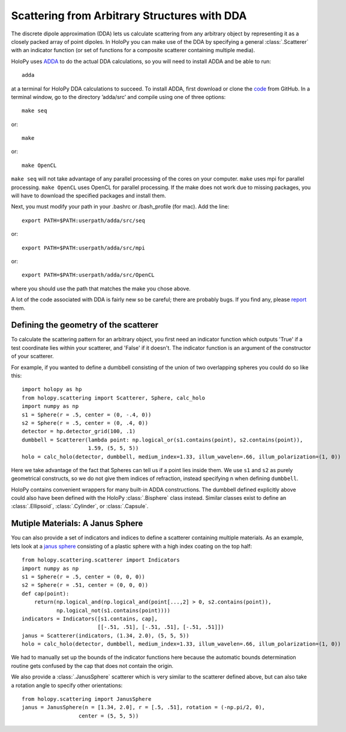 .. _dda_tutorial:

Scattering from Arbitrary Structures with DDA
=============================================

The discrete dipole approximation (DDA) lets us calculate scattering
from any arbitrary object by representing it as a closely packed array
of point dipoles. In HoloPy you can make use of the DDA by specifying
a general :class:`.Scatterer` with an indicator function (or set of
functions for a composite scatterer containing multiple media).

HoloPy uses `ADDA <http://code.google.com/p/a-dda/>`_ to do the actual
DDA calculations, so you will need to install ADDA and be able to run::

  adda

at a terminal for HoloPy DDA calculations to succeed. To install ADDA,
first download or clone the `code <https://github.com/adda-team/adda>`_
from GitHub. In a terminal window, go to the directory ’adda/src’ 
and compile using one of three options::

 make seq

or::

 make 

or::

 make OpenCL 

``make seq`` will not take advantage of any parallel processing of the cores
on your computer. ``make`` uses mpi for parallel processing. ``make OpenCL`` uses 
OpenCL for parallel processing. If the make does not work due to missing packages,
you will have to download the specified packages and install them.

Next, you must modify your path in your .bashrc or /bash_profile (for mac). Add the 
line::

  export PATH=$PATH:userpath/adda/src/seq

or::

  export PATH=$PATH:userpath/adda/src/mpi

or::

  export PATH=$PATH:userpath/adda/src/OpenCL

where you should use the path that matches the make you chose above.

A lot of the code associated with DDA is fairly new so be careful;
there are probably bugs. If you find any, please `report
<https://github.com/manoharan-lab/holopy/issues>`_ them.

Defining the geometry of the scatterer
~~~~~~~~~~~~~~~~~~~~~~~~~~~~~~~~~~~~~~

To calculate the scattering pattern for an arbitrary object, you first
need an indicator function which outputs 'True' if a test coordinate
lies within your scatterer, and 'False' if it doesn't. The indicator function
is an argument of the constructor of your scatterer. 

For example, if you wanted to define a dumbbell consisting of the union
of two overlapping spheres you could do so like this::

  import holopy as hp    
  from holopy.scattering import Scatterer, Sphere, calc_holo
  import numpy as np
  s1 = Sphere(r = .5, center = (0, -.4, 0))
  s2 = Sphere(r = .5, center = (0, .4, 0))
  detector = hp.detector_grid(100, .1)
  dumbbell = Scatterer(lambda point: np.logical_or(s1.contains(point), s2.contains(point)),
                       1.59, (5, 5, 5))
  holo = calc_holo(detector, dumbbell, medium_index=1.33, illum_wavelen=.66, illum_polarization=(1, 0))

Here we take advantage of the fact that Spheres can tell us if a point
lies inside them. We use ``s1`` and ``s2`` as purely geometrical
constructs, so we do not give them indices of refraction, instead
specifying n when defining ``dumbbell``.

HoloPy contains convenient wrappers for many built-in ADDA constructions. 
The dumbbell defined explicitly above could also have been defined with the HoloPy :class:`.Bisphere` class instead. 
Similar classes exist to define an :class:`.Ellipsoid`, :class:`.Cylinder`, or :class:`.Capsule`.

Mutiple Materials: A Janus Sphere
~~~~~~~~~~~~~~~~~~~~~~~~~~~~~~~~~

You can also provide a set of indicators and indices to define a scatterer
containing multiple materials. As an example, lets look at a `janus
sphere <http://en.wikipedia.org/wiki/Janus_particles>`_ consisting of
a plastic sphere with a high index coating on the top half::

  from holopy.scattering.scatterer import Indicators
  import numpy as np
  s1 = Sphere(r = .5, center = (0, 0, 0))
  s2 = Sphere(r = .51, center = (0, 0, 0))
  def cap(point):
      return(np.logical_and(np.logical_and(point[...,2] > 0, s2.contains(point)),
             np.logical_not(s1.contains(point))))
  indicators = Indicators([s1.contains, cap],
                          [[-.51, .51], [-.51, .51], [-.51, .51]])
  janus = Scatterer(indicators, (1.34, 2.0), (5, 5, 5))
  holo = calc_holo(detector, dumbbell, medium_index=1.33, illum_wavelen=.66, illum_polarization=(1, 0))

We had to manually set up the bounds of the indicator functions here
because the automatic bounds determination routine gets confused by
the cap that does not contain the origin.

We also provide a :class:`.JanusSphere` scatterer which is very
similar to the scatterer defined above, but can also take a rotation
angle to specify other orientations::

  from holopy.scattering import JanusSphere
  janus = JanusSphere(n = [1.34, 2.0], r = [.5, .51], rotation = (-np.pi/2, 0),
                    center = (5, 5, 5))
